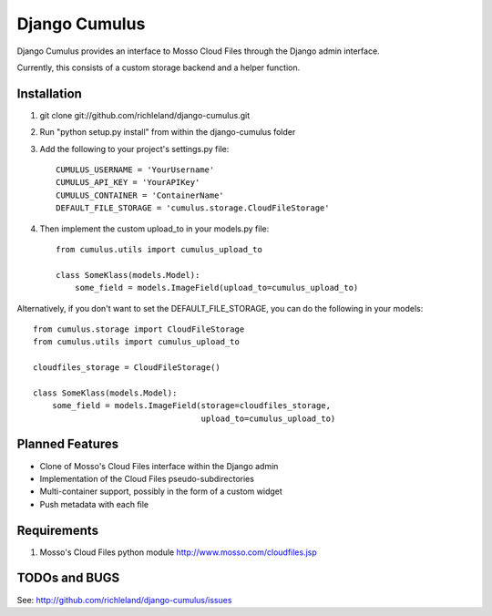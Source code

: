 ==============
Django Cumulus
==============

Django Cumulus provides an interface to Mosso Cloud Files through the Django
admin interface.

Currently, this consists of a custom storage backend and a helper function.

Installation
============

#. git clone git://github.com/richleland/django-cumulus.git

#. Run "python setup.py install" from within the django-cumulus folder

#. Add the following to your project's settings.py file::

    CUMULUS_USERNAME = 'YourUsername'
    CUMULUS_API_KEY = 'YourAPIKey'
    CUMULUS_CONTAINER = 'ContainerName'
    DEFAULT_FILE_STORAGE = 'cumulus.storage.CloudFileStorage'
    
#. Then implement the custom upload_to in your models.py file::

    from cumulus.utils import cumulus_upload_to
    
    class SomeKlass(models.Model):
        some_field = models.ImageField(upload_to=cumulus_upload_to)

Alternatively, if you don't want to set the DEFAULT_FILE_STORAGE, you can do the following in your models::

    from cumulus.storage import CloudFileStorage
    from cumulus.utils import cumulus_upload_to
    
    cloudfiles_storage = CloudFileStorage()
    
    class SomeKlass(models.Model):
        some_field = models.ImageField(storage=cloudfiles_storage,
                                       upload_to=cumulus_upload_to)

Planned Features
================

- Clone of Mosso's Cloud Files interface within the Django admin
- Implementation of the Cloud Files pseudo-subdirectories
- Multi-container support, possibly in the form of a custom widget
- Push metadata with each file

Requirements
============

#. Mosso's Cloud Files python module http://www.mosso.com/cloudfiles.jsp

TODOs and BUGS
==============
See: http://github.com/richleland/django-cumulus/issues

